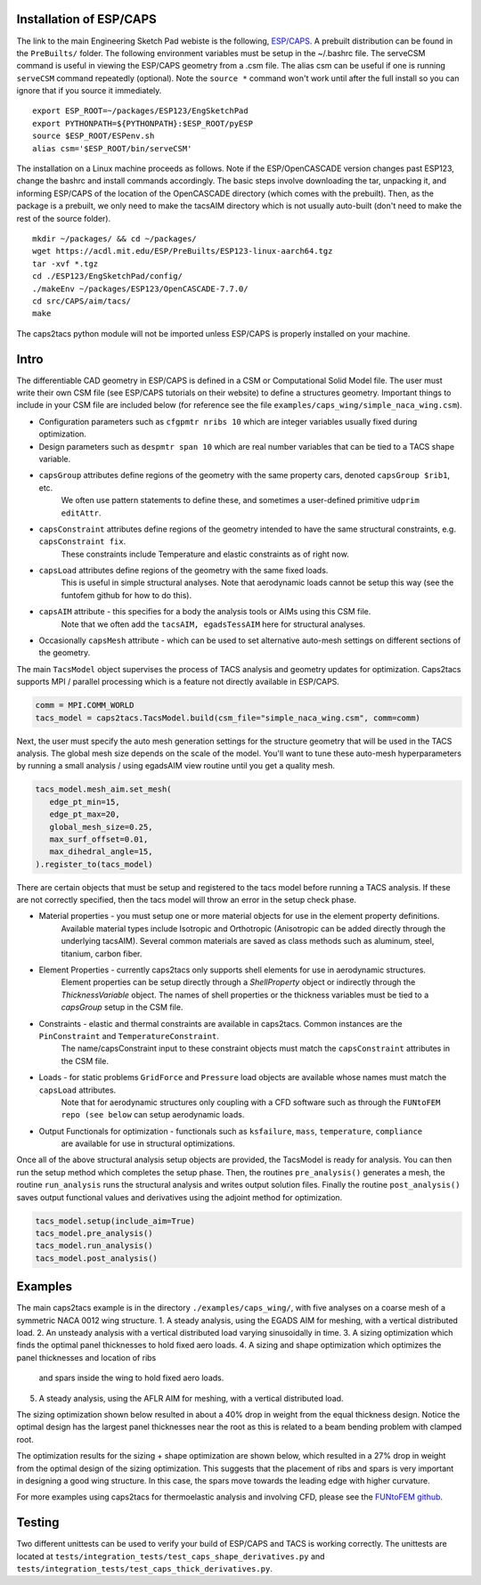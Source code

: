 Installation of ESP/CAPS
************************
The link to the main Engineering Sketch Pad webiste is the following, `ESP/CAPS <https://acdl.mit.edu/ESP/>`_.
A prebuilt distribution can be found in the ``PreBuilts/`` folder. The following environment variables must be setup in the ~/.bashrc file.
The serveCSM command is useful in viewing the ESP/CAPS geometry from a .csm file. The alias csm
can be useful if one is running ``serveCSM`` command repeatedly (optional). Note the ``source *`` command
won't work until after the full install so you can ignore that if you source it immediately.
::

   export ESP_ROOT=~/packages/ESP123/EngSketchPad
   export PYTHONPATH=${PYTHONPATH}:$ESP_ROOT/pyESP
   source $ESP_ROOT/ESPenv.sh
   alias csm='$ESP_ROOT/bin/serveCSM'

The installation on a Linux machine proceeds as follows. Note if the ESP/OpenCASCADE version changes
past ESP123, change the bashrc and install commands accordingly. The basic steps involve downloading the tar,
unpacking it, and informing ESP/CAPS of the location of the OpenCASCADE directory (which comes with the prebuilt).
Then, as the package is a prebuilt, we only need to make the tacsAIM directory which is not usually auto-built
(don't need to make the rest of the source folder).

::

   mkdir ~/packages/ && cd ~/packages/
   wget https://acdl.mit.edu/ESP/PreBuilts/ESP123-linux-aarch64.tgz
   tar -xvf *.tgz
   cd ./ESP123/EngSketchPad/config/
   ./makeEnv ~/packages/ESP123/OpenCASCADE-7.7.0/
   cd src/CAPS/aim/tacs/
   make

The caps2tacs python module will not be imported unless ESP/CAPS is properly installed on your machine.

Intro
*****
The differentiable CAD geometry in ESP/CAPS is defined in a CSM or Computational Solid Model file.
The user must write their own CSM file (see ESP/CAPS tutorials on their website) to define a structures geometry.
Important things to include in your CSM file are included below (for reference see the file ``examples/caps_wing/simple_naca_wing.csm``).

* Configuration parameters such as ``cfgpmtr nribs 10`` which are integer variables usually fixed during optimization.
* Design parameters such as ``despmtr span 10`` which are real number variables that can be tied to a TACS shape variable.
* ``capsGroup`` attributes define regions of the geometry with the same property cars, denoted ``capsGroup $rib1``, etc. 
    We often use pattern statements to define these, and sometimes a user-defined primitive ``udprim editAttr``.
* ``capsConstraint`` attributes define regions of the geometry intended to have the same structural constraints, e.g. ``capsConstraint fix``. 
    These constraints include Temperature and elastic constraints as of right now.
* ``capsLoad`` attributes define regions of the geometry with the same fixed loads. 
    This is useful in simple structural analyses. Note that aerodynamic loads cannot be setup this way (see the funtofem github for how to do this).
* ``capsAIM`` attribute - this specifies for a body the analysis tools or AIMs using this CSM file. 
    Note that we often add the ``tacsAIM, egadsTessAIM`` here for structural analyses. 
* Occasionally ``capsMesh`` attribute - which can be used to set alternative auto-mesh settings on different sections of the geometry.

The main ``TacsModel`` object supervises the process of TACS analysis and geometry updates for optimization.
Caps2tacs supports MPI / parallel processing which is a feature not directly available in ESP/CAPS.

.. code-block:: python

   comm = MPI.COMM_WORLD
   tacs_model = caps2tacs.TacsModel.build(csm_file="simple_naca_wing.csm", comm=comm)

Next, the user must specify the auto mesh generation settings for the structure geometry that will be
used in the TACS analysis. The global mesh size depends on the scale of the model. You'll want to tune these auto-mesh
hyperparameters by running a small analysis / using egadsAIM view routine until you get a quality mesh.

.. code-block:: python

   tacs_model.mesh_aim.set_mesh(
      edge_pt_min=15,
      edge_pt_max=20,
      global_mesh_size=0.25,
      max_surf_offset=0.01,
      max_dihedral_angle=15,
   ).register_to(tacs_model)

There are certain objects that must be setup and registered to the tacs model before running a TACS analysis.
If these are not correctly specified, then the tacs model will throw an error in the setup check phase.

* Material properties - you must setup one or more material objects for use in the element property definitions. 
   Available material types include Isotropic and Orthotropic (Anisotropic can be added directly through the underlying tacsAIM). Several common materials are saved as class methods such as aluminum, steel, titanium, carbon fiber.
* Element Properties - currently caps2tacs only supports shell elements for use in aerodynamic structures. 
   Element properties can be setup directly through a `ShellProperty` object or indirectly through the `ThicknessVariable` object. 
   The names of shell properties or the thickness variables must be tied to a `capsGroup` setup in the CSM file.
* Constraints - elastic and thermal constraints are available in caps2tacs. Common instances are the ``PinConstraint`` and ``TemperatureConstraint``.
   The name/capsConstraint input to these constraint objects must match the ``capsConstraint`` attributes in the CSM file.
* Loads - for static problems ``GridForce`` and ``Pressure`` load objects are available whose names must match the ``capsLoad`` attributes.
   Note that for aerodynamic structures only coupling with a CFD software such as through the ``FUNtoFEM repo (see below`` can setup aerodynamic loads.
* Output Functionals for optimization - functionals such as ``ksfailure``, ``mass``, ``temperature``, ``compliance``
   are available for use in structural optimizations.

Once all of the above structural analysis setup objects are provided, the TacsModel is ready for analysis. You can
then run the setup method which completes the setup phase. Then, the routines ``pre_analysis()`` generates a mesh, 
the routine ``run_analysis`` runs the structural analysis and writes output solution files.
Finally the routine ``post_analysis()`` saves output functional values and derivatives using the adjoint method for optimization.

.. code-block:: python

   tacs_model.setup(include_aim=True)
   tacs_model.pre_analysis()
   tacs_model.run_analysis()
   tacs_model.post_analysis()

Examples
********
The main caps2tacs example is in the directory ``./examples/caps_wing/``, with five analyses
on a coarse mesh of a symmetric NACA 0012 wing structure. 
1. A steady analysis, using the EGADS AIM for meshing, with a vertical distributed load.
2. An unsteady analysis with a vertical distributed load varying sinusoidally in time.
3. A sizing optimization which finds the optimal panel thicknesses to hold fixed aero loads.
4. A sizing and shape optimization which optimizes the panel thicknesses and location of ribs
    and spars inside the wing to hold fixed aero loads.
5. A steady analysis, using the AFLR AIM for meshing, with a vertical distributed load.

The sizing optimization shown below resulted in about a 40\% drop in weight from the equal thickness design. Notice 
the optimal design has the largest panel thicknesses near the root as this is related to a beam bending problem
with clamped root.

.. image:: images/c2tacs1.png
  :width: 400
  :alt: Sizing optimization history - results in about a 40\% drop in weight from the equal thickness design.

.. image:: images/c2tacs2.png
   :width: 400
   :alt: Optimal design from the sizing optimization.

The optimization results for the sizing + shape optimization are shown below, which resulted in a 27\% drop in weight
from the optimal design of the sizing optimization. This suggests that the placement of ribs and spars is very important 
in designing a good wing structure. In this case, the spars move towards the leading edge with higher curvature.

.. image:: images/c2tacs3.png
  :width: 400
  :alt: Sizing + Shape optimization history - results in about a 27\% drop in weight from the pure sizing optimal design.

.. image:: images/c2tacs4.png
   :width: 400
   :alt: Optimal design from the sizing + shape optimization, notice the optimal placement of ribs and spars to hold the vertical distributed loads.

For more examples using caps2tacs for thermoelastic analysis and involving CFD, please see the 
`FUNtoFEM github <https://github.com/smdogroup/funtofem/>`_.

Testing
*******
Two different unittests can be used to verify your build of ESP/CAPS and TACS is working correctly. The unittests
are located at ``tests/integration_tests/test_caps_shape_derivatives.py`` and ``tests/integration_tests/test_caps_thick_derivatives.py``.